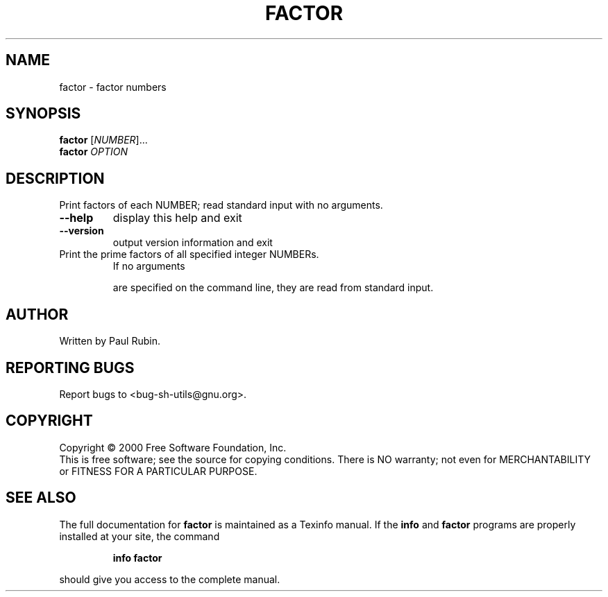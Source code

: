 .\" DO NOT MODIFY THIS FILE!  It was generated by help2man 1.022.
.TH FACTOR "1" "October 2000" "GNU sh-utils 2.0.11" FSF
.SH NAME
factor \- factor numbers
.SH SYNOPSIS
.B factor
[\fINUMBER\fR]...
.br
.B factor
\fIOPTION\fR
.SH DESCRIPTION
.\" Add any additional description here
.PP
Print factors of each NUMBER; read standard input with no arguments.
.TP
\fB\-\-help\fR
display this help and exit
.TP
\fB\-\-version\fR
output version information and exit
.TP
Print the prime factors of all specified integer NUMBERs.
If no arguments
.IP
are specified on the command line, they are read from standard input.
.SH AUTHOR
Written by Paul Rubin.
.SH "REPORTING BUGS"
Report bugs to <bug-sh-utils@gnu.org>.
.SH COPYRIGHT
Copyright \(co 2000 Free Software Foundation, Inc.
.br
This is free software; see the source for copying conditions.  There is NO
warranty; not even for MERCHANTABILITY or FITNESS FOR A PARTICULAR PURPOSE.
.SH "SEE ALSO"
The full documentation for
.B factor
is maintained as a Texinfo manual.  If the
.B info
and
.B factor
programs are properly installed at your site, the command
.IP
.B info factor
.PP
should give you access to the complete manual.
